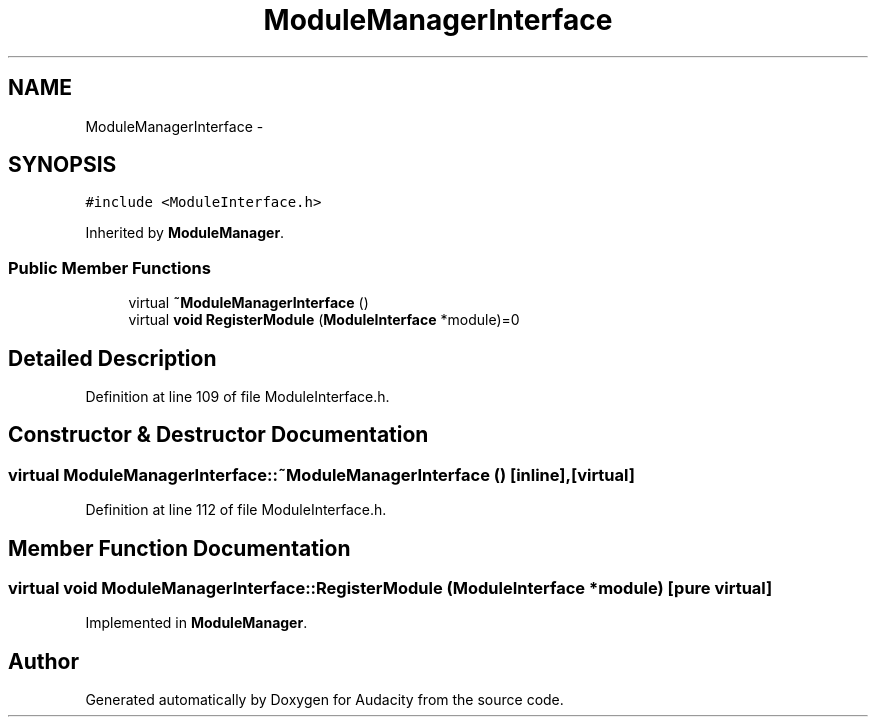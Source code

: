 .TH "ModuleManagerInterface" 3 "Thu Apr 28 2016" "Audacity" \" -*- nroff -*-
.ad l
.nh
.SH NAME
ModuleManagerInterface \- 
.SH SYNOPSIS
.br
.PP
.PP
\fC#include <ModuleInterface\&.h>\fP
.PP
Inherited by \fBModuleManager\fP\&.
.SS "Public Member Functions"

.in +1c
.ti -1c
.RI "virtual \fB~ModuleManagerInterface\fP ()"
.br
.ti -1c
.RI "virtual \fBvoid\fP \fBRegisterModule\fP (\fBModuleInterface\fP *module)=0"
.br
.in -1c
.SH "Detailed Description"
.PP 
Definition at line 109 of file ModuleInterface\&.h\&.
.SH "Constructor & Destructor Documentation"
.PP 
.SS "virtual ModuleManagerInterface::~ModuleManagerInterface ()\fC [inline]\fP, \fC [virtual]\fP"

.PP
Definition at line 112 of file ModuleInterface\&.h\&.
.SH "Member Function Documentation"
.PP 
.SS "virtual \fBvoid\fP ModuleManagerInterface::RegisterModule (\fBModuleInterface\fP * module)\fC [pure virtual]\fP"

.PP
Implemented in \fBModuleManager\fP\&.

.SH "Author"
.PP 
Generated automatically by Doxygen for Audacity from the source code\&.

